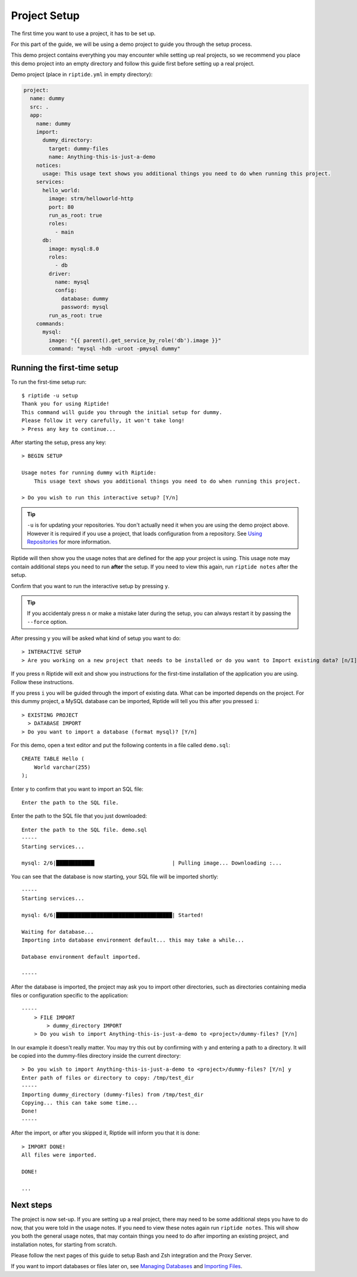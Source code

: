 Project Setup
-------------

The first time you want to use a project, it has to be set up.

For this part of the guide, we will be using a demo project to guide
you through the setup process.

This demo project contains everything you
may encounter while setting up real projects, so we recommend you place this
demo project into an empty directory and follow this guide first before
setting up a real project.

Demo project (place in ``riptide.yml`` in empty directory):

.. code-block:: yaml

    project:
      name: dummy
      src: .
      app:
        name: dummy
        import:
          dummy_directory:
            target: dummy-files
            name: Anything-this-is-just-a-demo
        notices:
          usage: This usage text shows you additional things you need to do when running this project.
        services:
          hello_world:
            image: strm/helloworld-http
            port: 80
            run_as_root: true
            roles:
              - main
          db:
            image: mysql:8.0
            roles:
              - db
            driver:
              name: mysql
              config:
                database: dummy
                password: mysql
            run_as_root: true
        commands:
          mysql:
            image: "{{ parent().get_service_by_role('db').image }}"
            command: "mysql -hdb -uroot -pmysql dummy"

Running the first-time setup
~~~~~~~~~~~~~~~~~~~~~~~~~~~~

To run the first-time setup run::

  $ riptide -u setup
  Thank you for using Riptide!
  This command will guide you through the initial setup for dummy.
  Please follow it very carefully, it won't take long!
  > Press any key to continue...

After starting the setup, press any key::

  > BEGIN SETUP

  Usage notes for running dummy with Riptide:
      This usage text shows you additional things you need to do when running this project.

  > Do you wish to run this interactive setup? [Y/n]


.. tip:: ``-u`` is for updating your repositories. You don't actually need it when you are using the demo project above.
         However it is required if you use a project, that loads configuration from a repository.
         See `Using Repositories <repos>`_ for more information.


Riptide will then show you the usage notes that
are defined for the app your project is using. This usage note may contain additional steps
you need to run **after** the setup. If you need to view this again, run ``riptide notes`` after the setup.

Confirm that you want to run the interactive setup by pressing ``y``.

.. tip:: If you accidentaly press ``n`` or make a mistake later during the setup, you can always restart it
         by passing the ``--force`` option.


After pressing ``y`` you will be asked what kind of setup you want to do::

  > INTERACTIVE SETUP
  > Are you working on a new project that needs to be installed or do you want to Import existing data? [n/I]

If you press ``n`` Riptide will exit and show you instructions for the first-time installation of the application
you are using. Follow these instructions.

If you press ``i`` you will be guided through the import of existing data. What can be imported depends on the project.
For this dummy project, a MySQL database can be imported, Riptide will tell you this after you pressed ``i``::

  > EXISTING PROJECT
    > DATABASE IMPORT
  > Do you want to import a database (format mysql)? [Y/n]

For this demo, open a text editor and put the following contents in a file called ``demo.sql``::

  CREATE TABLE Hello (
      World varchar(255)
  );

Enter ``y`` to confirm that you want to import an SQL file::

  Enter the path to the SQL file.

Enter the path to the SQL file that you just downloaded::

  Enter the path to the SQL file. demo.sql
  -----
  Starting services...

  mysql: 2/6|████████████▎                        | Pulling image... Downloading :...

You can see that the database is now starting, your SQL file will be imported shortly::

  -----
  Starting services...

  mysql: 6/6|█████████████████████████████████████| Started!

  Waiting for database...
  Importing into database environment default... this may take a while...

  Database environment default imported.

  -----

After the database is imported, the project may ask you to import other directories,
such as directories containing media files or configuration specific to the application::

  -----
      > FILE IMPORT
          > dummy_directory IMPORT
      > Do you wish to import Anything-this-is-just-a-demo to <project>/dummy-files? [Y/n]

In our example it doesn't really matter. You may try this out by confirming with ``y`` and entering
a path to a directory. It will be copied into the dummy-files directory inside the current directory::

  > Do you wish to import Anything-this-is-just-a-demo to <project>/dummy-files? [Y/n] y
  Enter path of files or directory to copy: /tmp/test_dir
  -----
  Importing dummy_directory (dummy-files) from /tmp/test_dir
  Copying... this can take some time...
  Done!
  -----

After the import, or after you skipped it, Riptide will inform you that it is done::

  > IMPORT DONE!
  All files were imported.

  DONE!

  ...

Next steps
~~~~~~~~~~

The project is now set-up. If you are setting up a real project, there may need
to be some additional steps you have to do now, that you were told in the usage notes.
If you need to view these notes again run ``riptide notes``. This will show you both
the general usage notes, that may contain things you need to do after importing an existing project,
and installation notes, for starting from scratch.

Please follow the next pages of this guide to setup
Bash and Zsh integration and the Proxy Server.

If you want to import databases or files later on, see `Managing Databases <db>`_
and `Importing Files <import>`_.
